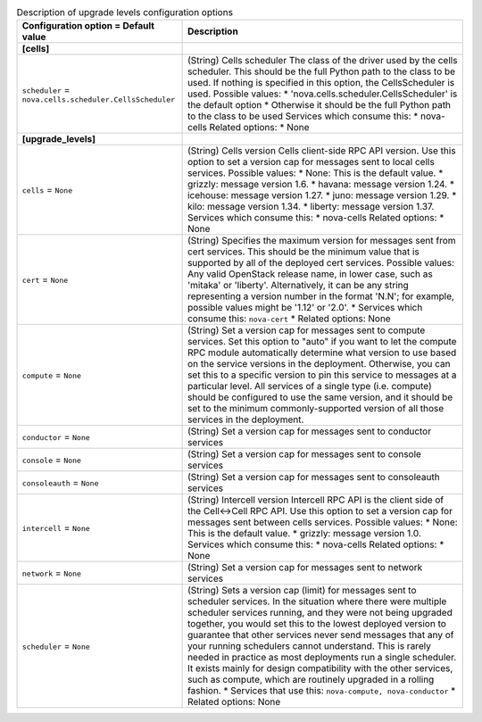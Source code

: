 ..
    Warning: Do not edit this file. It is automatically generated from the
    software project's code and your changes will be overwritten.

    The tool to generate this file lives in openstack-doc-tools repository.

    Please make any changes needed in the code, then run the
    autogenerate-config-doc tool from the openstack-doc-tools repository, or
    ask for help on the documentation mailing list, IRC channel or meeting.

.. _nova-upgrade_levels:

.. list-table:: Description of upgrade levels configuration options
   :header-rows: 1
   :class: config-ref-table

   * - Configuration option = Default value
     - Description
   * - **[cells]**
     -
   * - ``scheduler`` = ``nova.cells.scheduler.CellsScheduler``
     - (String) Cells scheduler The class of the driver used by the cells scheduler. This should be the full Python path to the class to be used. If nothing is specified in this option, the CellsScheduler is used. Possible values: * 'nova.cells.scheduler.CellsScheduler' is the default option * Otherwise it should be the full Python path to the class to be used Services which consume this: * nova-cells Related options: * None
   * - **[upgrade_levels]**
     -
   * - ``cells`` = ``None``
     - (String) Cells version Cells client-side RPC API version. Use this option to set a version cap for messages sent to local cells services. Possible values: * None: This is the default value. * grizzly: message version 1.6. * havana: message version 1.24. * icehouse: message version 1.27. * juno: message version 1.29. * kilo: message version 1.34. * liberty: message version 1.37. Services which consume this: * nova-cells Related options: * None
   * - ``cert`` = ``None``
     - (String) Specifies the maximum version for messages sent from cert services. This should be the minimum value that is supported by all of the deployed cert services. Possible values: Any valid OpenStack release name, in lower case, such as 'mitaka' or 'liberty'. Alternatively, it can be any string representing a version number in the format 'N.N'; for example, possible values might be '1.12' or '2.0'. * Services which consume this: ``nova-cert`` * Related options: None
   * - ``compute`` = ``None``
     - (String) Set a version cap for messages sent to compute services. Set this option to "auto" if you want to let the compute RPC module automatically determine what version to use based on the service versions in the deployment. Otherwise, you can set this to a specific version to pin this service to messages at a particular level. All services of a single type (i.e. compute) should be configured to use the same version, and it should be set to the minimum commonly-supported version of all those services in the deployment.
   * - ``conductor`` = ``None``
     - (String) Set a version cap for messages sent to conductor services
   * - ``console`` = ``None``
     - (String) Set a version cap for messages sent to console services
   * - ``consoleauth`` = ``None``
     - (String) Set a version cap for messages sent to consoleauth services
   * - ``intercell`` = ``None``
     - (String) Intercell version Intercell RPC API is the client side of the Cell<->Cell RPC API. Use this option to set a version cap for messages sent between cells services. Possible values: * None: This is the default value. * grizzly: message version 1.0. Services which consume this: * nova-cells Related options: * None
   * - ``network`` = ``None``
     - (String) Set a version cap for messages sent to network services
   * - ``scheduler`` = ``None``
     - (String) Sets a version cap (limit) for messages sent to scheduler services. In the situation where there were multiple scheduler services running, and they were not being upgraded together, you would set this to the lowest deployed version to guarantee that other services never send messages that any of your running schedulers cannot understand. This is rarely needed in practice as most deployments run a single scheduler. It exists mainly for design compatibility with the other services, such as compute, which are routinely upgraded in a rolling fashion. * Services that use this: ``nova-compute, nova-conductor`` * Related options: None
